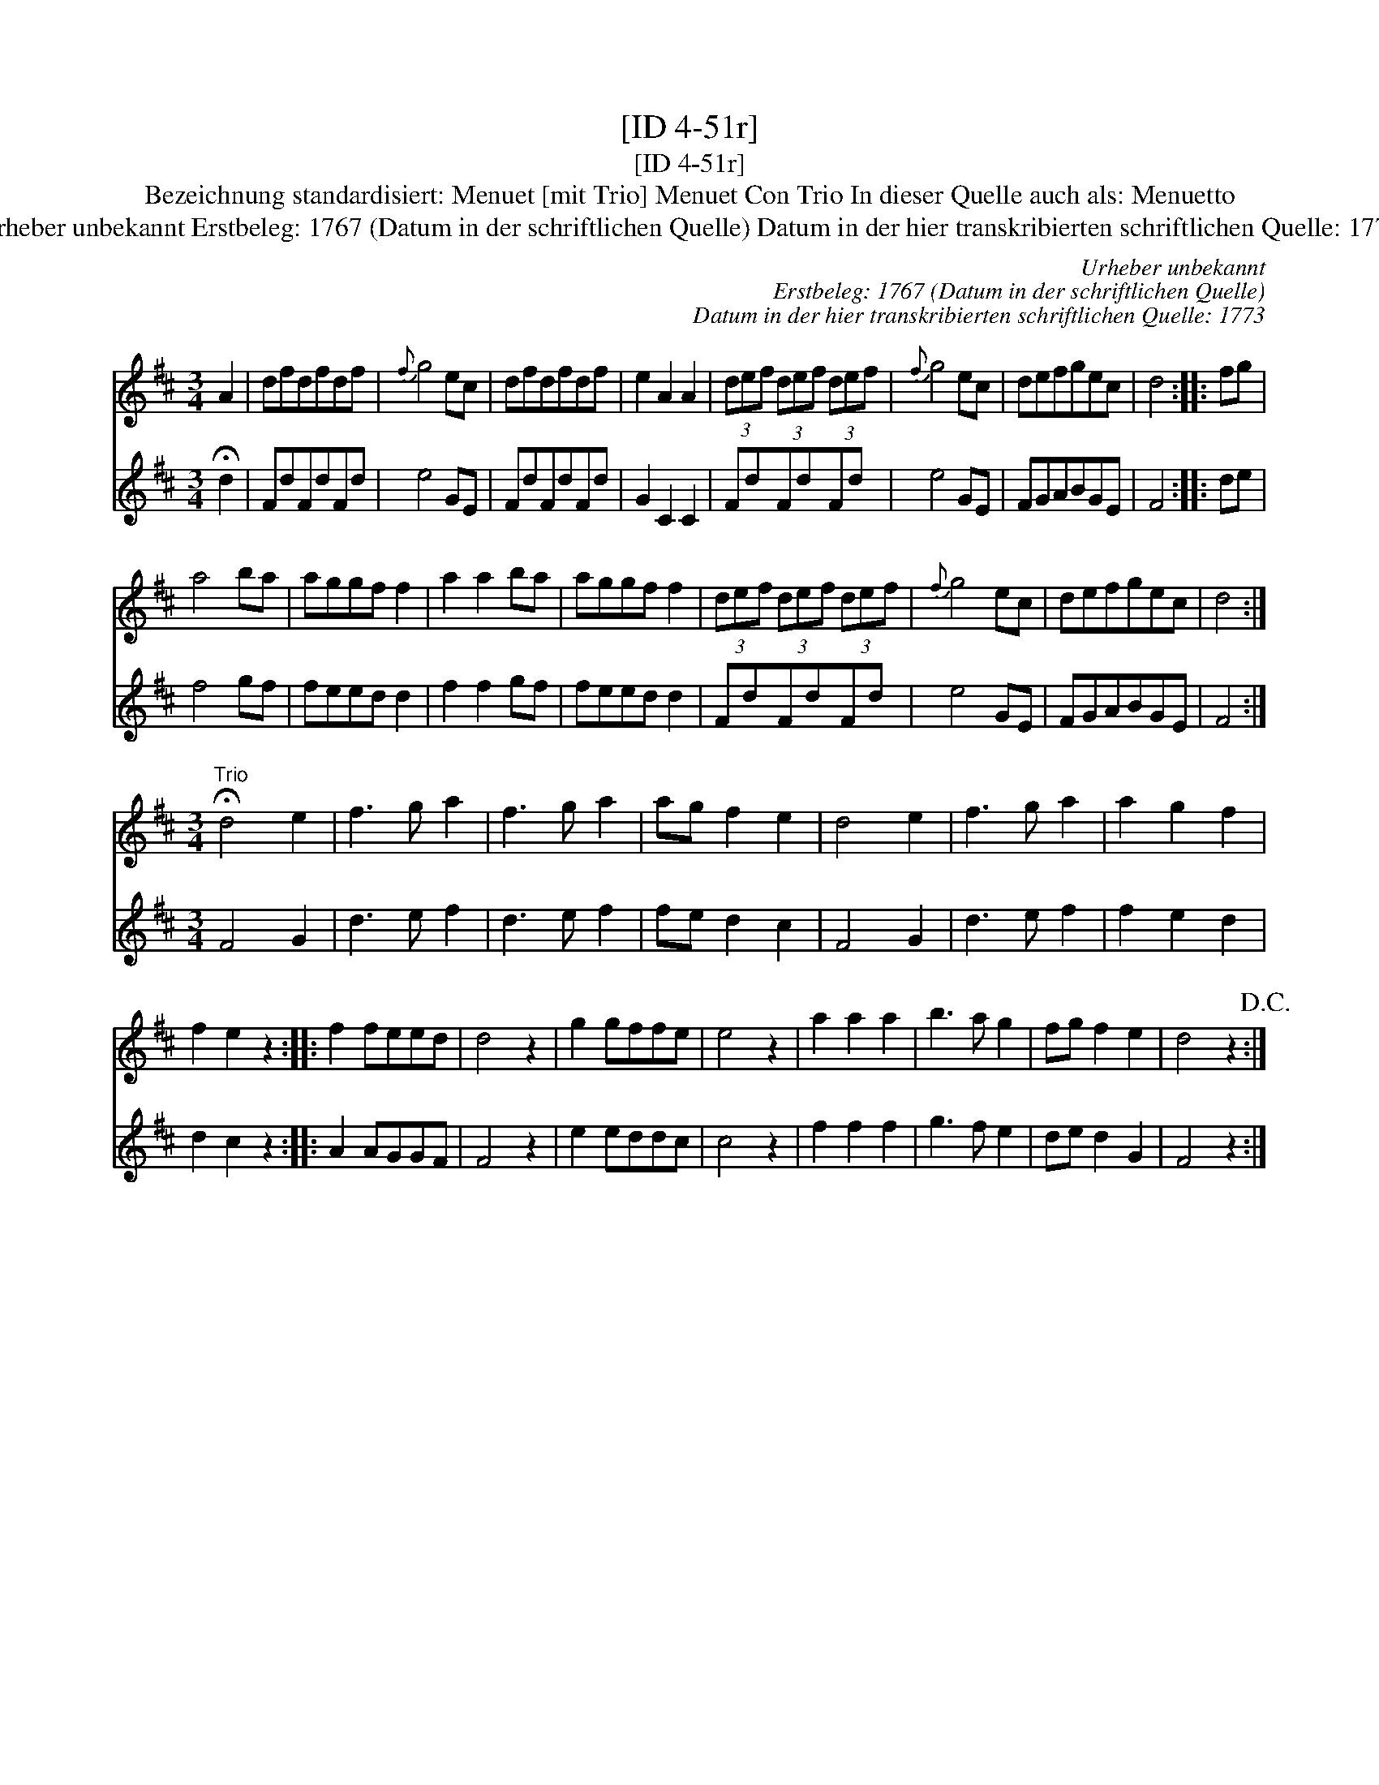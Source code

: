X:1
T:[ID 4-51r]
T:[ID 4-51r]
T:Bezeichnung standardisiert: Menuet [mit Trio] Menuet Con Trio In dieser Quelle auch als: Menuetto
T:Urheber unbekannt Erstbeleg: 1767 (Datum in der schriftlichen Quelle) Datum in der hier transkribierten schriftlichen Quelle: 1773
C:Urheber unbekannt
C:Erstbeleg: 1767 (Datum in der schriftlichen Quelle)
C:Datum in der hier transkribierten schriftlichen Quelle: 1773
%%score 1 2
L:1/8
M:3/4
K:D
V:1 treble 
V:2 treble 
V:1
 A2 | dfdfdf |{f} g4 ec | dfdfdf | e2 A2 A2 | (3def (3def (3def |{f} g4 ec | defgec | d4 :: fg | %10
 a4 ba | aggf f2 | a2 a2 ba | aggf f2 | (3def (3def (3def |{f} g4 ec | defgec | d4 :| %18
[M:3/4]"^Trio" !fermata!d4 e2 | f3 g a2 | f3 g a2 | ag f2 e2 | d4 e2 | f3 g a2 | a2 g2 f2 | %25
 f2 e2 z2 :: f2 feed | d4 z2 | g2 gffe | e4 z2 | a2 a2 a2 | b3 a g2 | fg f2 e2 | d4 z2!D.C.! :| %34
V:2
 !fermata!d2 | FdFdFd | e4 GE | FdFdFd | G2 C2 C2 | FdFdFd | e4 GE | FGABGE | F4 :: de | f4 gf | %11
 feed d2 | f2 f2 gf | feed d2 | FdFdFd | e4 GE | FGABGE | F4 :|[M:3/4] F4 G2 | d3 e f2 | d3 e f2 | %21
 fe d2 c2 | F4 G2 | d3 e f2 | f2 e2 d2 | d2 c2 z2 :: A2 AGGF | F4 z2 | e2 eddc | c4 z2 | f2 f2 f2 | %31
 g3 f e2 | de d2 G2 | F4 z2 :| %34

